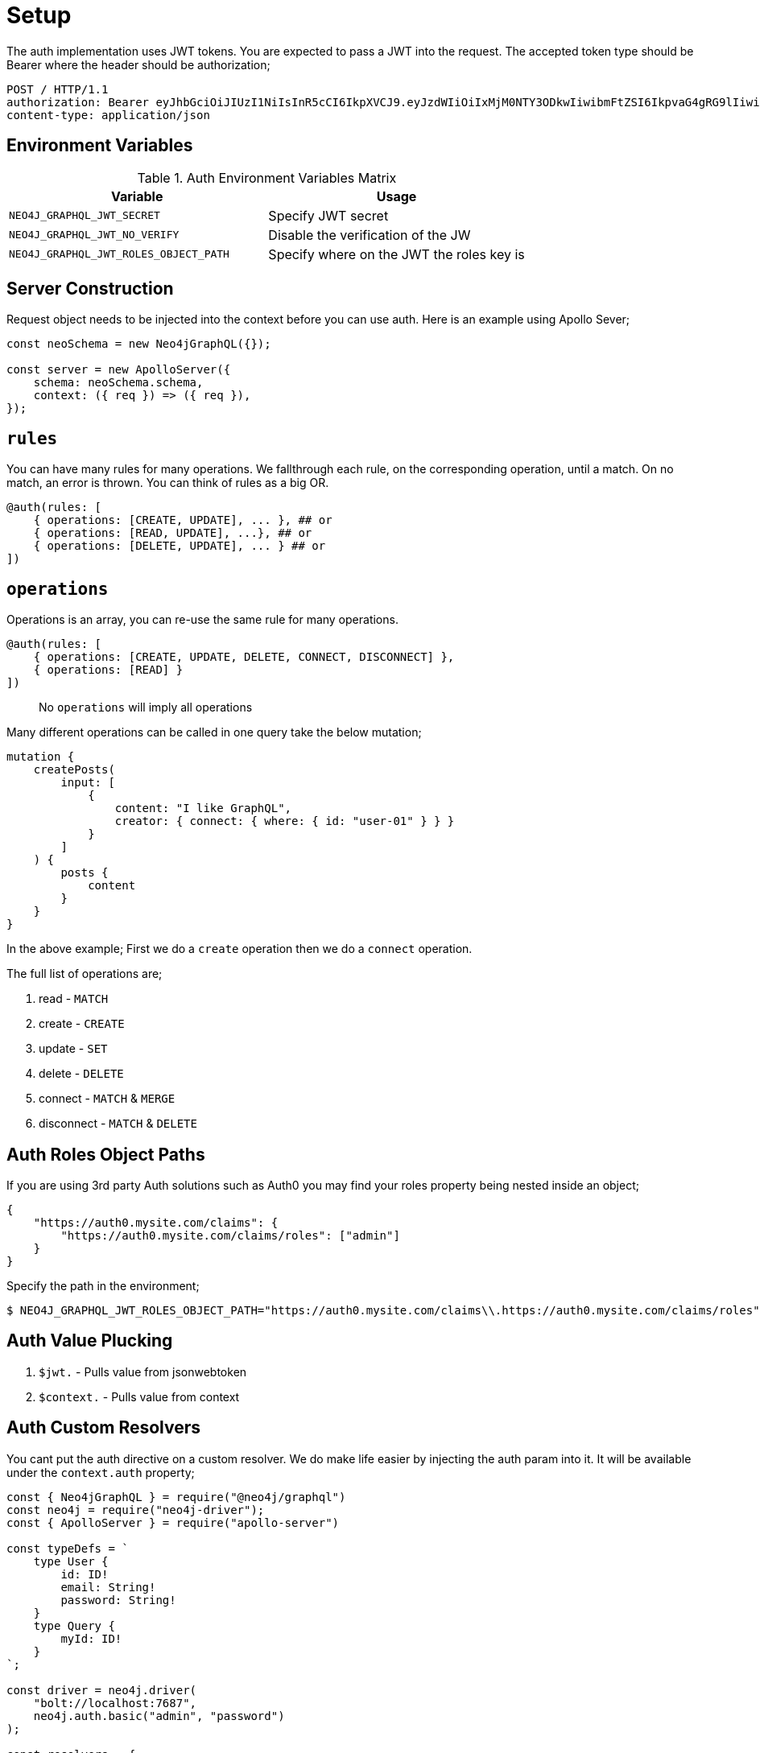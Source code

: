 [[auth-setup]]
= Setup

The auth implementation uses JWT tokens. You are expected to pass a JWT into the request. The accepted token type should be Bearer where the header should be authorization;

[source]
----
POST / HTTP/1.1
authorization: Bearer eyJhbGciOiJIUzI1NiIsInR5cCI6IkpXVCJ9.eyJzdWIiOiIxMjM0NTY3ODkwIiwibmFtZSI6IkpvaG4gRG9lIiwiaWF0IjoxNTE2MjM5MDIyLCJyb2xlcyI6WyJ1c2VyX2FkbWluIiwicG9zdF9hZG1pbiIsImdyb3VwX2FkbWluIl19.IY0LWqgHcjEtOsOw60mqKazhuRFKroSXFQkpCtWpgQI
content-type: application/json
----

== Environment Variables

.Auth Environment Variables Matrix
|===
|Variable | Usage

|`NEO4J_GRAPHQL_JWT_SECRET`
| Specify JWT secret

|`NEO4J_GRAPHQL_JWT_NO_VERIFY`
| Disable the verification of the JW

|`NEO4J_GRAPHQL_JWT_ROLES_OBJECT_PATH`
| Specify where on the JWT the roles key is
|===

== Server Construction
Request object needs to be injected into the context before you can use auth. Here is an example using Apollo Sever;

[source, javascript]
----
const neoSchema = new Neo4jGraphQL({});

const server = new ApolloServer({
    schema: neoSchema.schema,
    context: ({ req }) => ({ req }),
});
----

== `rules`

You can have many rules for many operations. We fallthrough each rule, on the corresponding operation, until a match. On no match, an error is thrown. You can think of rules as a big OR.

[source, graphql]
----
@auth(rules: [
    { operations: [CREATE, UPDATE], ... }, ## or
    { operations: [READ, UPDATE], ...}, ## or
    { operations: [DELETE, UPDATE], ... } ## or
])
----

== `operations`

Operations is an array, you can re-use the same rule for many operations.

[source, graphql]
----
@auth(rules: [
    { operations: [CREATE, UPDATE, DELETE, CONNECT, DISCONNECT] },
    { operations: [READ] }
])
----

> No `operations` will imply all operations

Many different operations can be called in one query take the below mutation;

[source, graphql]
----
mutation {
    createPosts(
        input: [
            {
                content: "I like GraphQL",
                creator: { connect: { where: { id: "user-01" } } }
            }
        ]
    ) {
        posts {
            content
        }
    }
}
----

In the above example; First we do a `create` operation then we do a `connect` operation.

The full list of operations are;

1. read - `MATCH`
2. create - `CREATE`
3. update - `SET`
4. delete - `DELETE`
5. connect - `MATCH` & `MERGE`
6. disconnect - `MATCH` & `DELETE`


== Auth Roles Object Paths
If you are using 3rd party Auth solutions such as Auth0 you may find your roles property being nested inside an object;

[source, json]
----
{
    "https://auth0.mysite.com/claims": {
        "https://auth0.mysite.com/claims/roles": ["admin"]
    }
}
----

Specify the path in the environment;

[source, bash]
----
$ NEO4J_GRAPHQL_JWT_ROLES_OBJECT_PATH="https://auth0.mysite.com/claims\\.https://auth0.mysite.com/claims/roles" node server
----

== Auth Value Plucking

1. `$jwt.` - Pulls value from jsonwebtoken
2. `$context.` - Pulls value from context

== Auth Custom Resolvers

You cant put the auth directive on a custom resolver. We do make life easier by injecting the auth param into it. It will be available under the `context.auth` property;

[source, javascript]
----
const { Neo4jGraphQL } = require("@neo4j/graphql")
const neo4j = require("neo4j-driver");
const { ApolloServer } = require("apollo-server")

const typeDefs = `
    type User {
        id: ID!
        email: String!
        password: String!
    }
    type Query {
        myId: ID!
    }
`;

const driver = neo4j.driver(
    "bolt://localhost:7687",
    neo4j.auth.basic("admin", "password")
);

const resolvers = {
    Query: {
        myId(root, args, context) {
            return context.auth.jwt.sub
        }
    }
};

const neoSchema = new Neo4jGraphQL({ typeDefs, resolvers });

const server = new ApolloServer({
    schema: neo4jGraphQL.schema,
    context: ({ req }) => ({ req, driver }),
});

server.listen(4000).then(() => console.log("online"));
----

== Auth on `@cypher`

You can put the `@auth` directive on a field with the `@cypher` directive. Functionality like allow and bind will not work but you can still utilize `isAuthenticated` and `roles`.

[source, graphql]
----
type User @exclude {
    id: ID
    name: String
}
type Query {
    users: [User] @cypher(statement: "MATCH (a:User) RETURN a") @auth(rules: [{ isAuthenticated: true }])
}
----

Notice you don't need to specify operations for `@auth` directives on `@cypher` fields.

[source, graphql]
----
type History @exclude {
    website: String!
}
type User {
    id: ID
    name: String
    history: [History]
        @cypher(statement: "MATCH (this)-[:HAS_HISTORY]->(h:History) RETURN h")
        @auth(rules: [{ roles: ["admin"] }])
}
----
